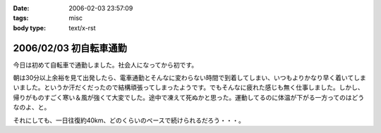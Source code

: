 :date: 2006-02-03 23:57:09
:tags: misc
:body type: text/x-rst

=======================
2006/02/03 初自転車通勤
=======================

今日は初めて自転車で通勤しました。社会人になってから初です。

朝は30分以上余裕を見て出発したら、電車通勤とそんなに変わらない時間で到着してしまい、いつもよりかなり早く着いてしまいました。というか汗だくだったので結構頑張ってしまったようです。でもそんなに疲れた感じも無く仕事しました。しかし、帰りがものすごく寒い＆風が強くて大変でした。途中で凍えて死ぬかと思った。運動してるのに体温が下がる一方ってのはどうなのよ、と。

それにしても、一日往復約40km、どのくらいのペースで続けられるだろう・・・。


.. :extend type: text/x-rst
.. :extend:



.. :comments:
.. :comment id: 2006-02-04.8942363528
.. :title: Re:初自転車通勤
.. :author: masaru
.. :date: 2006-02-04 14:44:55
.. :email: 
.. :url: 
.. :body:
.. 継続は力なり、トリノ目指して頑張ろう(*￣_￣)９″
.. 
.. :comments:
.. :comment id: 2006-02-04.8179529240
.. :title: Re:初自転車通勤
.. :author: 清水川
.. :date: 2006-02-04 16:56:59
.. :email: 
.. :url: 
.. :body:
.. え゛？自転車でトリノまで行くの？
.. 
.. :comments:
.. :comment id: 2006-02-11.5453038142
.. :title: Re:初自転車通勤
.. :author: shinobu
.. :date: 2006-02-11 23:35:46
.. :email: 
.. :url: http://nakaj.net/Nikki
.. :body:
.. 私も似たことをしてたのですが、週3回が限度でした。
.. そのほか、遅くまでプログラミングしてしまった帰りは非常につらかったし、
.. 酒を飲んだ後はもってのほか。その翌日も。
.. 折りたたみ自転車でやっていたのでつらいときは畳んで電車で帰ってました。
.. でも2年近くやっていて体力は非常につきました。11回まで息を切らさず昇れるくらいまで。
.. 
.. やめたとたんリバウンドして8キロ太りましたけど、、、。
.. 
.. :comments:
.. :comment id: 2006-02-11.5534430317
.. :title: Re:初自転車通勤
.. :author: shinobu
.. :date: 2006-02-11 23:35:53
.. :email: 
.. :url: http://nakaj.net/Nikki
.. :body:
.. 私も似たことをしてたのですが、週3回が限度でした。
.. そのほか、遅くまでプログラミングしてしまった帰りは非常につらかったし、
.. 酒を飲んだ後はもってのほか。その翌日も。
.. 折りたたみ自転車でやっていたのでつらいときは畳んで電車で帰ってました。
.. でも2年近くやっていて体力は非常につきました。11回まで息を切らさず昇れるくらいまで。
.. 
.. やめたとたんリバウンドして8キロ太りましたけど、、、。
.. 
.. :comments:
.. :comment id: 2006-02-11.6138813916
.. :title: Re:初自転車通勤
.. :author: Anonymous User
.. :date: 2006-02-11 23:36:53
.. :email: 
.. :url: 
.. :body:
.. ありゃ、二重投稿になってしまった。すみません
.. 
